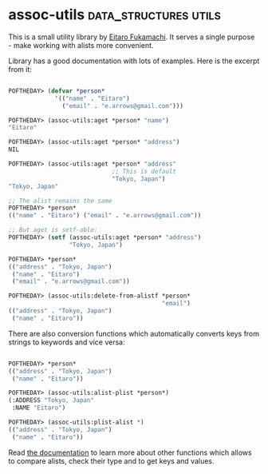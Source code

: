 * assoc-utils :data_structures:utils:
:PROPERTIES:
:Documentation: :)
:Docstrings: :(
:Tests:    :)
:Examples: :)
:RepositoryActivity: :(
:CI:       :)
:END:

This is a small utility library by [[https://twitter.com/nitro_idiot][Eitaro Fukamachi]]. It serves a single
purpose - make working with alists more convenient.

Library has a good documentation with lots of examples. Here is the
excerpt from it:

#+begin_src lisp

POFTHEDAY> (defvar *person*
             '(("name" . "Eitaro")
               ("email" . "e.arrows@gmail.com")))

POFTHEDAY> (assoc-utils:aget *person* "name")
"Eitaro"

POFTHEDAY> (assoc-utils:aget *person* "address")
NIL

POFTHEDAY> (assoc-utils:aget *person* "address"
                             ;; This is default
                             "Tokyo, Japan")
"Tokyo, Japan"

;; The alist remains the same
POFTHEDAY> *person*
(("name" . "Eitaro") ("email" . "e.arrows@gmail.com"))

;; But aget is setf-able:
POFTHEDAY> (setf (assoc-utils:aget *person* "address")
                 "Tokyo, Japan")

POFTHEDAY> *person*
(("address" . "Tokyo, Japan")
 ("name" . "Eitaro")
 ("email" . "e.arrows@gmail.com"))

POFTHEDAY> (assoc-utils:delete-from-alistf *person*
                                           "email")
(("address" . "Tokyo, Japan")
 ("name" . "Eitaro"))

#+end_src

There are also conversion functions which automatically converts keys
from strings to keywords and vice versa:

#+begin_src lisp

POFTHEDAY> *person*
(("address" . "Tokyo, Japan") 
 ("name" . "Eitaro"))

POFTHEDAY> (assoc-utils:alist-plist *person*)
(:ADDRESS "Tokyo, Japan"
 :NAME "Eitaro")

POFTHEDAY> (assoc-utils:plist-alist *)
(("address" . "Tokyo, Japan")
 ("name" . "Eitaro"))

#+end_src

Read [[http://quickdocs.org/assoc-utils/][the documentation]] to learn more about other functions which allows
to compare alists, check their type and to get keys and values.
